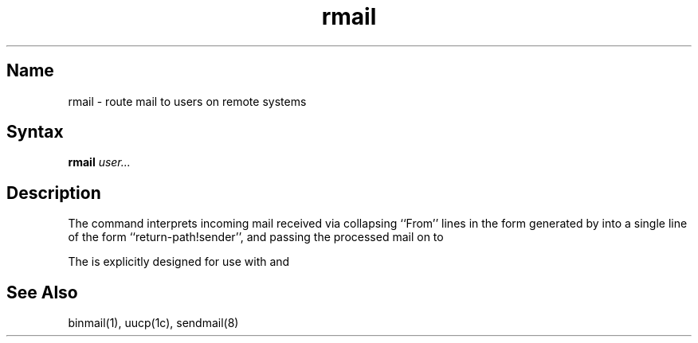 .\" SCCSID: @(#)rmail.1	8.1	9/11/90
.TH rmail 1
.SH Name
rmail \- route mail to users on remote systems
.SH Syntax
.B rmail
\fIuser...\fR
.SH Description
.NXAM "daemon" "sendmail daemon" "rmail command"
.NXA "uucp utility" "rmail command"
.NXR "rmail command"
.NXR "mail" "processing for sendmail daemon"
The
.PN rmail
command
interprets incoming mail received via
.MS uucp 1c ,
collapsing ``From'' lines in the form generated
by 
.MS binmail 1
into a single line of the form ``return-path!sender'',
and passing the processed mail on to
.MS sendmail 8 .
.PP
The
.PN rmail
is explicitly designed for use with 
.PN uucp
and
.PN sendmail .
.SH See Also
binmail(1), uucp(1c), sendmail(8)
